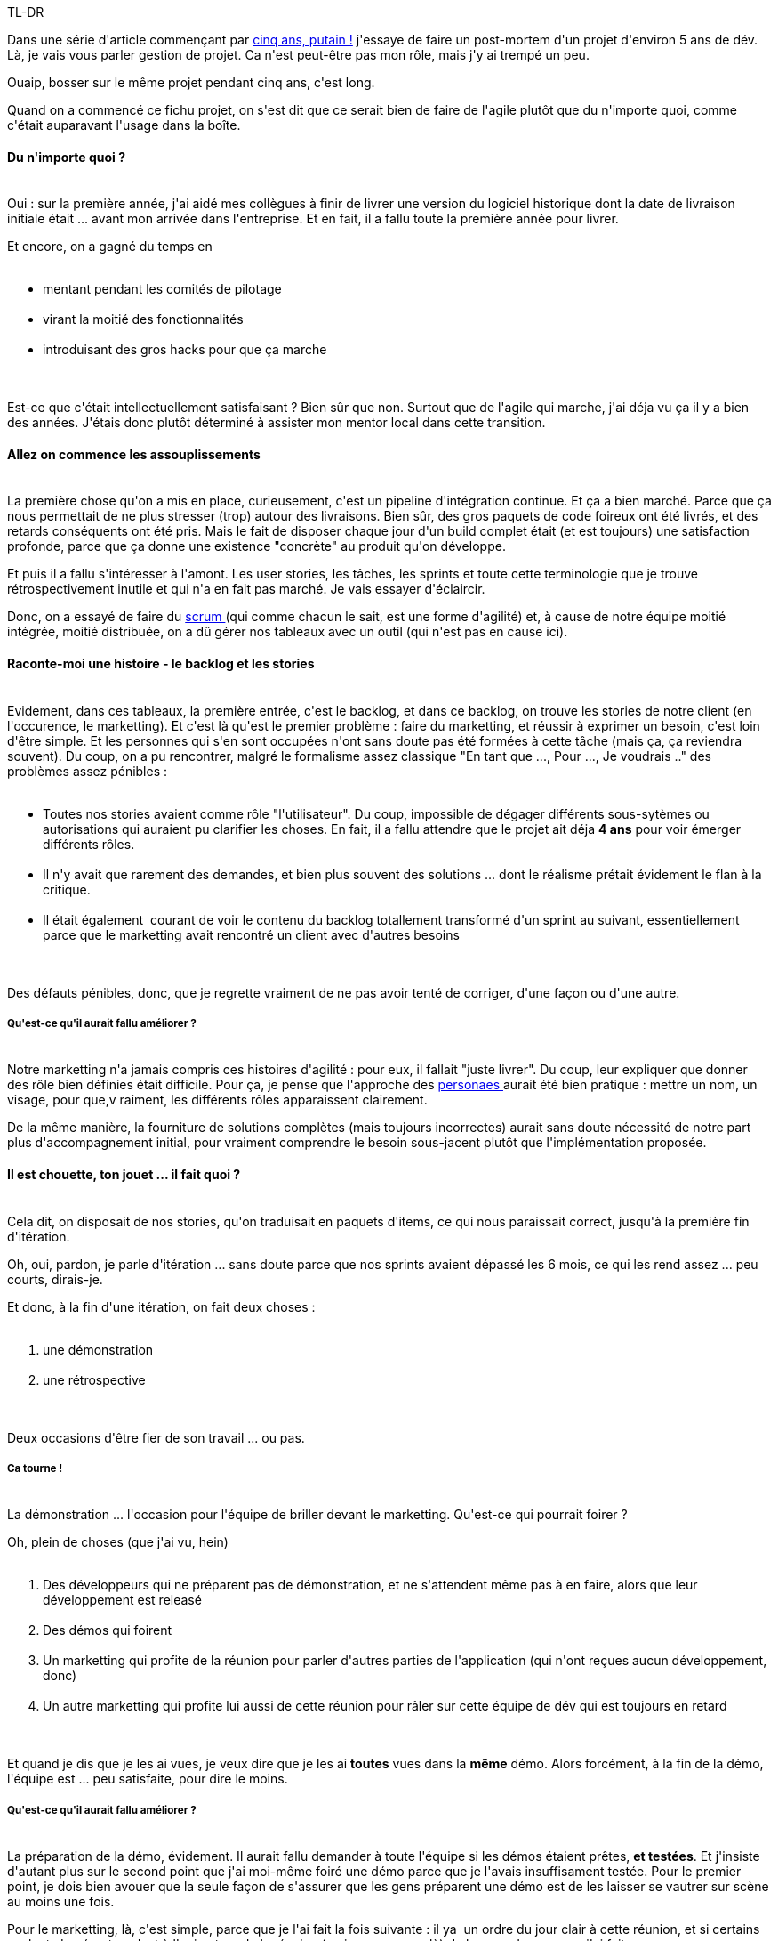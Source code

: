 :jbake-type: post
:jbake-status: published
:jbake-title: Cinq ans de projet, putain !
:jbake-tags: agile,gestiondeprojet,_mois_déc.,_année_2014
:jbake-date: 2014-12-19
:jbake-depth: ../../../../
:jbake-uri: wordpress/2014/12/19/cinq-ans-de-projet-putain.adoc
:jbake-excerpt: 
:jbake-source: https://riduidel.wordpress.com/2014/12/19/cinq-ans-de-projet-putain/
:jbake-style: wordpress

++++
<p>
TL-DR
</p>
<p>
Dans une série d'article commençant par <a title="Cinq ans, putain !" href="http://riduidel.wordpress.com/2014/12/12/cinq-ans-putain/">cinq ans, putain !</a> j'essaye de faire un post-mortem d'un projet d'environ 5 ans de dév. Là, je vais vous parler gestion de projet. Ca n'est peut-être pas mon rôle, mais j'y ai trempé un peu.
</p>
<p>
Ouaip, bosser sur le même projet pendant cinq ans, c'est long.
</p>
<p>
Quand on a commencé ce fichu projet, on s'est dit que ce serait bien de faire de l'agile plutôt que du n'importe quoi, comme c'était auparavant l'usage dans la boîte.
<br/>
<h4>Du n'importe quoi ?</h4>
<br/>
Oui : sur la première année, j'ai aidé mes collègues à finir de livrer une version du logiciel historique dont la date de livraison initiale était ... avant mon arrivée dans l'entreprise. Et en fait, il a fallu toute la première année pour livrer.
</p>
<p>
Et encore, on a gagné du temps en
<br/>
<ul>
<br/>
<li>mentant pendant les comités de pilotage</li>
<br/>
<li>virant la moitié des fonctionnalités</li>
<br/>
<li>introduisant des gros hacks pour que ça marche</li>
<br/>
</ul>
<br/>
Est-ce que c'était intellectuellement satisfaisant ? Bien sûr que non. Surtout que de l'agile qui marche, j'ai déja vu ça il y a bien des années. J'étais donc plutôt déterminé à assister mon mentor local dans cette transition.
<br/>
<h4>Allez on commence les assouplissements</h4>
<br/>
La première chose qu'on a mis en place, curieusement, c'est un pipeline d'intégration continue. Et ça a bien marché. Parce que ça nous permettait de ne plus stresser (trop) autour des livraisons. Bien sûr, des gros paquets de code foireux ont été livrés, et des retards conséquents ont été pris. Mais le fait de disposer chaque jour d'un build complet était (et est toujours) une satisfaction profonde, parce que ça donne une existence "concrète" au produit qu'on développe.
</p>
<p>
Et puis il a fallu s'intéresser à l'amont. Les user stories, les tâches, les sprints et toute cette terminologie que je trouve rétrospectivement inutile et qui n'a en fait pas marché. Je vais essayer d'éclaircir.
</p>
<p>
Donc, on a essayé de faire du <a href="http://www.wikiwand.com/fr/Scrum_%28m%C3%A9thode%29">scrum </a>(qui comme chacun le sait, est une forme d'agilité) et, à cause de notre équipe moitié intégrée, moitié distribuée, on a dû gérer nos tableaux avec un outil (qui n'est pas en cause ici).
<br/>
<h4>Raconte-moi une histoire - le backlog et les stories</h4>
<br/>
Evidement, dans ces tableaux, la première entrée, c'est le backlog, et dans ce backlog, on trouve les stories de notre client (en l'occurence, le marketting). Et c'est là qu'est le premier problème : faire du marketting, et réussir à exprimer un besoin, c'est loin d'être simple. Et les personnes qui s'en sont occupées n'ont sans doute pas été formées à cette tâche (mais ça, ça reviendra souvent). Du coup, on a pu rencontrer, malgré le formalisme assez classique "En tant que ..., Pour ..., Je voudrais .." des problèmes assez pénibles :
<br/>
<ul>
<br/>
<li>Toutes nos stories avaient comme rôle "l'utilisateur". Du coup, impossible de dégager différents sous-sytèmes ou autorisations qui auraient pu clarifier les choses. En fait, il a fallu attendre que le projet ait déja <strong>4 ans</strong> pour voir émerger différents rôles.</li>
<br/>
<li>Il n'y avait que rarement des demandes, et bien plus souvent des solutions ... dont le réalisme prétait évidement le flan à la critique.</li>
<br/>
<li>Il était également  courant de voir le contenu du backlog totallement transformé d'un sprint au suivant, essentiellement parce que le marketting avait rencontré un client avec d'autres besoins</li>
<br/>
</ul>
<br/>
Des défauts pénibles, donc, que je regrette vraiment de ne pas avoir tenté de corriger, d'une façon ou d'une autre.
<br/>
<h5>Qu'est-ce qu'il aurait fallu améliorer ?</h5>
<br/>
Notre marketting n'a jamais compris ces histoires d'agilité : pour eux, il fallait "juste livrer". Du coup, leur expliquer que donner des rôle bien définies était difficile. Pour ça, je pense que l'approche des <a href="http://www.romanpichler.com/blog/persona-template-for-agile-product-management/">personaes </a>aurait été bien pratique : mettre un nom, un visage, pour que,v raiment, les différents rôles apparaissent clairement.
</p>
<p>
De la même manière, la fourniture de solutions complètes (mais toujours incorrectes) aurait sans doute nécessité de notre part plus d'accompagnement initial, pour vraiment comprendre le besoin sous-jacent plutôt que l'implémentation proposée.
<br/>
<h4>Il est chouette, ton jouet ... il fait quoi ?</h4>
<br/>
Cela dit, on disposait de nos stories, qu'on traduisait en paquets d'items, ce qui nous paraissait correct, jusqu'à la première fin d'itération.
</p>
<p>
Oh, oui, pardon, je parle d'itération ... sans doute parce que nos sprints avaient dépassé les 6 mois, ce qui les rend assez ... peu courts, dirais-je.
</p>
<p>
Et donc, à la fin d'une itération, on fait deux choses :
<br/>
<ol>
<br/>
<li>une démonstration</li>
<br/>
<li>une rétrospective</li>
<br/>
</ol>
<br/>
Deux occasions d'être fier de son travail ... ou pas.
<br/>
<h5>Ca tourne !</h5>
<br/>
La démonstration ... l'occasion pour l'équipe de briller devant le marketting. Qu'est-ce qui pourrait foirer ?
</p>
<p>
Oh, plein de choses (que j'ai vu, hein)
<br/>
<ol>
<br/>
<li>Des développeurs qui ne préparent pas de démonstration, et ne s'attendent même pas à en faire, alors que leur développement est releasé</li>
<br/>
<li>Des démos qui foirent</li>
<br/>
<li>Un marketting qui profite de la réunion pour parler d'autres parties de l'application (qui n'ont reçues aucun développement, donc)</li>
<br/>
<li>Un autre marketting qui profite lui aussi de cette réunion pour râler sur cette équipe de dév qui est toujours en retard</li>
<br/>
</ol>
<br/>
Et quand je dis que je les ai vues, je veux dire que je les ai <strong>toutes</strong> vues dans la <strong>même</strong> démo. Alors forcément, à la fin de la démo, l'équipe est ... peu satisfaite, pour dire le moins.
<br/>
<h5>Qu'est-ce qu'il aurait fallu améliorer ?</h5>
<br/>
La préparation de la démo, évidement. Il aurait fallu demander à toute l'équipe si les démos étaient prêtes, <strong>et testées</strong>. Et j'insiste d'autant plus sur le second point que j'ai moi-même foiré une démo parce que je l'avais insuffisament testée. Pour le premier point, je dois bien avouer que la seule façon de s'assurer que les gens préparent une démo est de les laisser se vautrer sur scène au moins une fois.
</p>
<p>
Pour le marketting, là, c'est simple, parce que je l'ai fait la fois suivante : il ya  un ordre du jour clair à cette réunion, et si certains veulent s'en écarter, c'est à l'animateur d ela réunion (moi, sur ce coup-là) de les recadrer, ce que j'ai fait.
<br/>
<h5>Et dans les coulisses</h5>
<br/>
Parce qu'il y a un pendant interne à cette démo : la rétrospective.
</p>
<p>
Personnellement, j'adore ce moment où on peut tenter de proposer de nouveaux modes d'organisations.
</p>
<p>
Par exemple, c'est lors d'une de ces réunions que j'avais proposé qu'on utilise Tuleap ... mais j'en reparlerais.
</p>
<p>
Bref, là aussi, c'est une réunion qu'il vaut mieux préparer ...
</p>
<p>
Et comme vous devez vous y attendre, j'ai eu quelques réponses comiques aux trois questions rituelles.
</p>
<p>
Vous savez :
<br/>
<ol>
<br/>
<li>Qu'est-ce qui a bien marché ?</li>
<br/>
<li>Qu'est-ce qui n'a pas bien marché ?</li>
<br/>
<li>Qu'est-ce qu'on peut améliorer ?</li>
<br/>
</ol>
<br/>
Et l'ordre est important : commencer par ce qui a bien marché permet normalement aux gens d'avoir un étatt d'esprit positif ... enfin, normalement.
</p>
<p>
Mais avant d'en venir aux insultes internes, une petite astuce offerte
<br/>
<h6>Tout ça, c'est la faute à Raoul.</h6>
<br/>
Lors de la rétropsective, regardez bien la deuxième question : c'est la porte ouverte aux réglements de compte. Pour les éviter, l'astuce est simple, on avait une persona de mauvais développeur : Raoul Abdaloff (le nom ne doit <a href="http://emission.salle101.org/">rien au hasard, et tout à l'UMP</a>). Et tout ce qui s'est mal passé est de sa faute. Une fois muni de ce mauvais développeur, qu'est-ce qui peut foirer ?
<br/>
<h6>Tout va mal, et rien ne s'améliorera</h6>
<br/>
Dans l'ensemble, ces réunions se passaient bien. Jusqu'à ce jour funeste, où trois collègues ont répondu dans un bel ensemble
<br/>
<blockquote>Qu'est-ce qui a bien marché ?
</p>
<p>
Je sais pas
</p>
<p>
Qu'est-ce qui n'a pas bien marché ?
</p>
<p>
Tout
</p>
<p>
Qu'est-ce qu'on peut améliorer ?
</p>
<p>
Rien</blockquote>
<br/>
Là, faut être lucide, parce que les mecs, j'ai bien eu envie de les passer par la fenêtre.
<br/>
<h5>Qu'est-ce qu'il aurait fallu améliorer ?</h5>
<br/>
Pour la rétropsective, pas grand chose, puisque le but du jeu était d'améliorer le processus. Et ça marchait bien !
<br/>
<h3>Du coup au bout de cinq ans c'est le top ?</h3>
<br/>
J'ai déja parlé du <a title="Le dépôt de bilan, ça craint" href="http://riduidel.wordpress.com/2013/10/23/le-depot-de-bilan-ca-craint/">dépôt de bilan</a>, non ?
</p>
<p>
Eh bien on peut dire que ça a tout détruit.
</p>
<p>
Aujourd'hui, il n'y a plus
<br/>
<ul>
<br/>
<li>de démos</li>
<br/>
<li>de rétrospectives</li>
<br/>
<li>de sprints</li>
<br/>
<li>d'agilité</li>
<br/>
<li>d'envie</li>
<br/>
</ul>
<br/>
Ca calme, non ?
<br/>
<h4>Mais pourquoi ?</h4>
<br/>
Au fond, l'agilité, le scrum, le lean, le kanban, tout ça, c'est mignon, mais c'est juste un mensonge.
</p>
<p>
Parce qu'en fait, ces idées se contentent de dire qu'il faut que les personnes aient envie d'améliorer leur mode de travail pour que leur mode de travail s'améliore ... Autrement dit, ça permet plus de canaliser l'enthousiasme de jeunes chiens fous que de remotiver des vieux développeurs dont la culture sectaire a réduit l'enthousiasme a néant.
</p>
<p>
Et, je regrette de le dire, même mon enthousiasme a disparu dans la bataille (d'un autre côté, c'est aussi pour ça que je m'en vais).
</p>
<p>
Du coup, si je peux me permettre un conseil aux apprentis agilistes, ou à ceux qui se demandent pourquoi leur processus agile est arrêté au bord de la route : regardez vos développeurs, et vos "clients". Est-ce qu'ils sont motivés ? Est-ce que ça leur plaît ? Est-ce qu'ils ont envie de faire mieux ? Si ça n'est pas le cas, laissez tomber tout ça, et contentez vous de faire des itérations courtes, et de durée fixe. Parce que ça, le rythme, ça aide aussi beaucoup. Et le perdre, souvent, c'est un signe que quelque chose d'autre ne va vraiment pas.
</p>
<p>
&#160;
</p>
++++